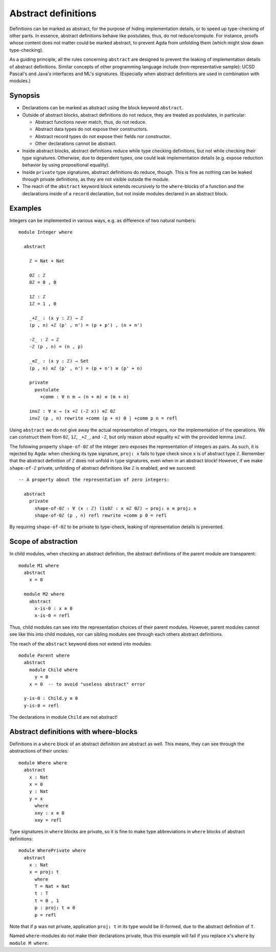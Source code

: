 ..
  ::
  -- {-# OPTIONS --allow-unsolved-metas #-}
  module language.abstract-definitions where

  open import language.built-ins

.. _abstract-definitions:

********************
Abstract definitions
********************

Definitions can be marked as abstract, for the purpose of hiding
implementation details, or to speed up type-checking of other parts.
In essence, abstract definitions behave like postulates, thus, do not
reduce/compute.  For instance, proofs whose content does not matter
could be marked abstract, to prevent Agda from unfolding them (which
might slow down type-checking).

As a guiding principle, all the rules concerning ``abstract`` are
designed to prevent the leaking of implementation details of abstract
definitions.  Similar concepts of other programming language include
(non-representative sample):
UCSD Pascal's and Java's interfaces and ML's signatures.
(Especially when abstract definitions are used in combination with modules.)

Synopsis
--------

* Declarations can be marked as abstract using the block keyword ``abstract``.

* Outside of abstract blocks, abstract definitions do not reduce, they are treated as postulates,
  in particular:

  * Abstract functions never match, thus, do not reduce.

  * Abstract data types do not expose their constructors.

  * Abstract record types do not expose their fields nor constructor.

  * Other declarations cannot be abstract.

* Inside abstract blocks, abstract definitions reduce while type checking definitions,
  but not while checking their type signatures.
  Otherwise, due to dependent types, one could leak implementation
  details (e.g. expose reduction behavior by using propositional
  equality).

* Inside ``private`` type signatures, abstract definitions do reduce,
  though.  This is fine as nothing can be leaked through private
  definitions, as they are not visible outside the module.

* The reach of the ``abstract`` keyword block extends recursively to
  the ``where``-blocks of a function and the declarations inside of a
  ``record`` declaration, but not inside modules declared in an
  abstract block.

Examples
--------

Integers can be implemented in various ways, e.g. as difference of two
natural numbers::

  module Integer where

    abstract

      ℤ = Nat × Nat

      0ℤ : ℤ
      0ℤ = 0 , 0

      1ℤ : ℤ
      1ℤ = 1 , 0

      _+ℤ_ : (x y : ℤ) → ℤ
      (p , n) +ℤ (p' , n') = (p + p') , (n + n')

      -ℤ_ : ℤ → ℤ
      -ℤ (p , n) = (n , p)

      _≡ℤ_ : (x y : ℤ) → Set
      (p , n) ≡ℤ (p' , n') = (p + n') ≡ (p' + n)

      private
        postulate
          +comm : ∀ n m → (n + m) ≡ (m + n)

      invℤ : ∀ x → (x +ℤ (-ℤ x)) ≡ℤ 0ℤ
      invℤ (p , n) rewrite +comm (p + n) 0 | +comm p n = refl

Using ``abstract`` we do not give away the actual representation of
integers, nor the implementation of the operations.  We can construct
them from ``0ℤ``, ``1ℤ``, ``_+ℤ_``, and ``-ℤ``, but only reason about
equality ``≡ℤ`` with the provided lemma ``invℤ``.

The following property ``shape-of-0ℤ`` of the integer zero exposes the
representation of integers as pairs.  As such, it is rejected by Agda:
when checking its type signature, ``proj₁ x`` fails to type check
since ``x`` is of abstract type ``ℤ``.  Remember that the abstract
definition of ``ℤ`` does not unfold in type signatures, even when in
an abstract block!  However, if we make ``shape-of-ℤ`` private,
unfolding of abstract definitions like ``ℤ`` is enabled, and we
succeed::

  -- A property about the representation of zero integers:

    abstract
      private
        shape-of-0ℤ : ∀ (x : ℤ) (is0ℤ : x ≡ℤ 0ℤ) → proj₁ x ≡ proj₂ x
        shape-of-0ℤ (p , n) refl rewrite +comm p 0 = refl

By requiring ``shape-of-0ℤ`` to be private to type-check, leaking of
representation details is prevented.

Scope of abstraction
--------------------

In child modules,
when checking an abstract definition,
the abstract definitions of the parent module are transparent::

  module M1 where
    abstract
      x = 0

    module M2 where
      abstract
        x-is-0 : x ≡ 0
        x-is-0 = refl

Thus, child modules can see into the representation choices of their
parent modules.  However, parent modules cannot see like this into
child modules, nor can sibling modules see through each others abstract
definitions.

The reach of the ``abstract`` keyword does not extend into modules::

  module Parent where
    abstract
      module Child where
        y = 0
      x = 0  -- to avoid "useless abstract" error

    y-is-0 : Child.y ≡ 0
    y-is-0 = refl

The declarations in module ``Child`` are not abstract!

Abstract definitions with where-blocks
--------------------------------------

Definitions in a ``where`` block of an abstract definition are abstract
as well.  This means, they can see through the abstractions of their
uncles::

  module Where where
    abstract
      x : Nat
      x = 0
      y : Nat
      y = x
        where
        x≡y : x ≡ 0
        x≡y = refl

Type signatures in ``where`` blocks are private, so it is fine to make
type abbreviations in ``where`` blocks of abstract definitions::

  module WherePrivate where
    abstract
      x : Nat
      x = proj₁ t
        where
        T = Nat × Nat
        t : T
        t = 0 , 1
        p : proj₁ t ≡ 0
        p = refl

Note that if ``p`` was not private, application ``proj₁ t`` in its type
would be ill-formed, due to the abstract definition of ``T``.

Named ``where``-modules do not make their declarations private, thus
this example will fail if you replace ``x``'s ``where`` by ``module M
where``.
